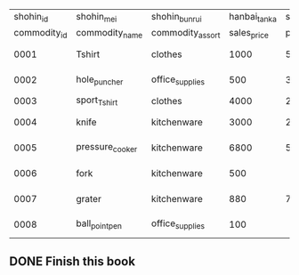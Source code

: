 |    shohin_id | shohin_mei      | shohin_bunrui    | hanbai_tanka |   shiire_tanka |   torokubi |
| commodity_id | commodity_name  | commodity_assort |  sales_price | purchase_price |   register |
|--------------+-----------------+------------------+--------------+----------------+------------|
|         0001 | Tshirt          | clothes          |         1000 |            500 | 2009-09-20 |
|--------------+-----------------+------------------+--------------+----------------+------------|
|         0002 | hole_puncher    | office_supplies  |          500 |            320 | 2009-09-11 |
|--------------+-----------------+------------------+--------------+----------------+------------|
|         0003 | sport_Tshirt    | clothes          |         4000 |           2800 |            |
|--------------+-----------------+------------------+--------------+----------------+------------|
|         0004 | knife           | kitchenware      |         3000 |           2800 | 2009-09-20 |
|--------------+-----------------+------------------+--------------+----------------+------------|
|         0005 | pressure_cooker | kitchenware      |         6800 |           5000 | 2009-01-15 |
|--------------+-----------------+------------------+--------------+----------------+------------|
|         0006 | fork            | kitchenware      |          500 |                | 2009-09-20 |
|--------------+-----------------+------------------+--------------+----------------+------------|
|         0007 | grater          | kitchenware      |          880 |            790 | 2008-04-28 |
|--------------+-----------------+------------------+--------------+----------------+------------|
|         0008 | ball_point_pen  | office_supplies  |          100 |                | 2009-11-11 |
|--------------+-----------------+------------------+--------------+----------------+------------|


** DONE Finish this book


